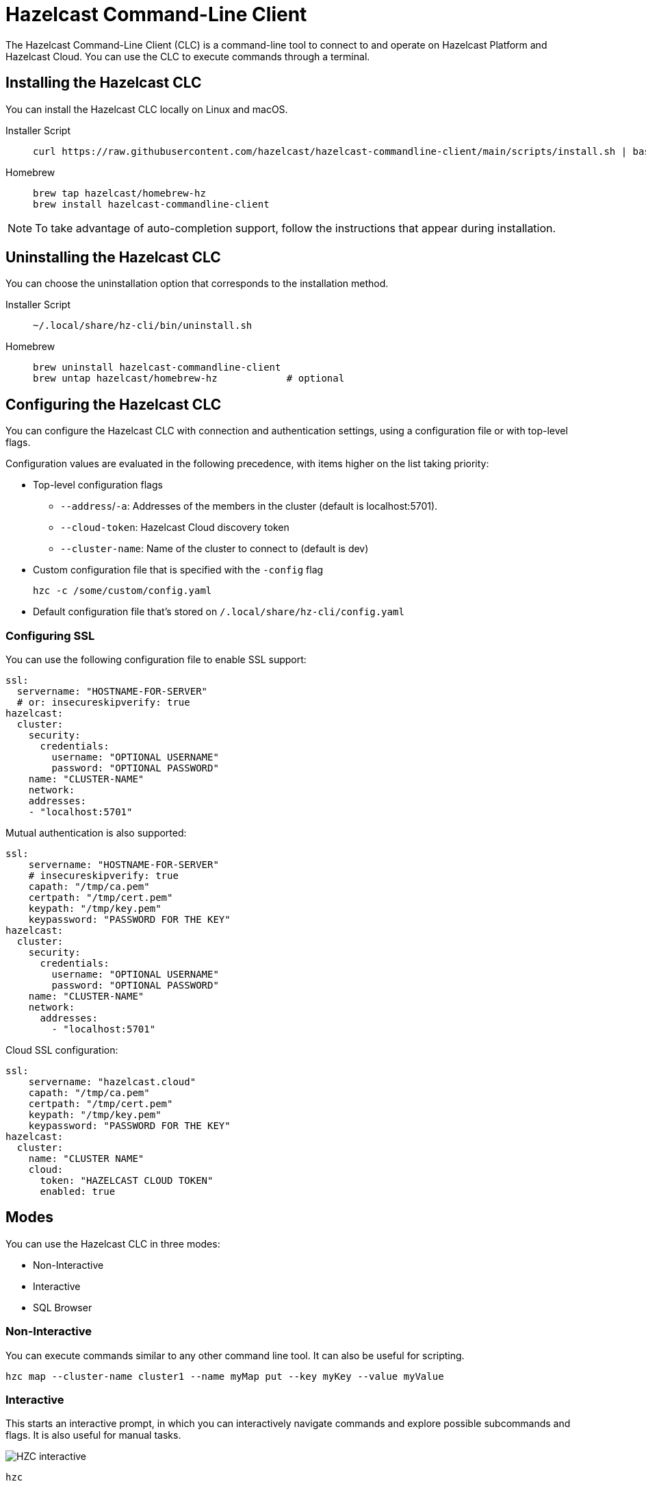 = Hazelcast Command-Line Client
:page-api-reference: https://github.com/hazelcast/hazelcast-commandline-client
:page-toclevels: 3
:page-beta: true

The Hazelcast Command-Line Client (CLC) is a command-line tool to connect to and operate on Hazelcast Platform and Hazelcast Cloud. You can use the CLC to execute commands through a terminal.

== Installing the Hazelcast CLC
You can install the Hazelcast CLC locally on Linux and macOS.

[tabs]
====
Installer Script::
+
--
[source,bash]
----
curl https://raw.githubusercontent.com/hazelcast/hazelcast-commandline-client/main/scripts/install.sh | bash
----
--
Homebrew::
+
[source,bash]
----
brew tap hazelcast/homebrew-hz
brew install hazelcast-commandline-client
----
====

NOTE: To take advantage of auto-completion support, follow the instructions that appear during installation.

== Uninstalling the Hazelcast CLC

You can choose the uninstallation option that corresponds to the installation method.

[tabs]
====
Installer Script::
+
--
[source,bash]
----
~/.local/share/hz-cli/bin/uninstall.sh
----
--
Homebrew::
+
[source,bash]
----
brew uninstall hazelcast-commandline-client
brew untap hazelcast/homebrew-hz            # optional
----
====

== Configuring the Hazelcast CLC

You can configure the Hazelcast CLC with connection and authentication settings, using a configuration file or with top-level flags.

Configuration values are evaluated in the following precedence, with items higher on the list taking priority:

- Top-level configuration flags
** `--address`/`-a`: Addresses of the members in the cluster (default is localhost:5701).
** `--cloud-token`:  Hazelcast Cloud discovery token
** `--cluster-name`: Name of the cluster to connect to (default is dev)
- Custom configuration file that is specified with the `-config` flag
+
`hzc -c /some/custom/config.yaml`
- Default configuration file that's stored on `/.local/share/hz-cli/config.yaml`

=== Configuring SSL

You can use the following configuration file to enable SSL support:

[source,yaml]
----
ssl:
  servername: "HOSTNAME-FOR-SERVER"
  # or: insecureskipverify: true
hazelcast:
  cluster:
    security:
      credentials:
        username: "OPTIONAL USERNAME"
        password: "OPTIONAL PASSWORD"
    name: "CLUSTER-NAME"
    network:
    addresses:
    - "localhost:5701"
----

Mutual authentication is also supported:
[source,yaml]
----
ssl:
    servername: "HOSTNAME-FOR-SERVER"
    # insecureskipverify: true
    capath: "/tmp/ca.pem"
    certpath: "/tmp/cert.pem"
    keypath: "/tmp/key.pem"
    keypassword: "PASSWORD FOR THE KEY"
hazelcast:
  cluster:
    security:
      credentials:
        username: "OPTIONAL USERNAME"
        password: "OPTIONAL PASSWORD"
    name: "CLUSTER-NAME"
    network:
      addresses:
        - "localhost:5701"
----

Cloud SSL configuration:

[source,yaml]
----
ssl:
    servername: "hazelcast.cloud"
    capath: "/tmp/ca.pem"
    certpath: "/tmp/cert.pem"
    keypath: "/tmp/key.pem"
    keypassword: "PASSWORD FOR THE KEY"
hazelcast:
  cluster:
    name: "CLUSTER NAME"
    cloud:
      token: "HAZELCAST CLOUD TOKEN"
      enabled: true
----

== Modes

You can use the Hazelcast CLC in three modes:

- Non-Interactive
- Interactive
- SQL Browser

=== Non-Interactive

You can execute commands similar to any other command line tool. It can also be useful for scripting.
[source,bash,subs="attributes+"]
----
hzc map --cluster-name cluster1 --name myMap put --key myKey --value myValue
----

=== Interactive

This starts an interactive prompt, in which you can interactively navigate commands and explore possible subcommands and flags. It is also useful for manual tasks.

image:ROOT:hzc-interactive-screenshot.png[HZC interactive]

[source,bash,subs="attributes+"]
----
hzc
----

In this mode, you can also leverage the "use" command to avoid re-typing the distributed object name on each command. Note that map name "m1" is referenced only once.
----
hzc
Connecting to the cluster ...
hzc localhost:5701@dev> map use m1
hzc localhost:5701@dev&m:m1> map put -k k1 -v v1
hzc localhost:5701@dev&m:m1> map get -k k1
v1
hzc localhost:5701@dev&m:m1>
----

=== SQL Browser

All the modes support executing SQL statements. In addition to that, this mode makes it easier to navigate results with an interactive browser.

image:ROOT:hzc-sql-browser-screenshot.png[HZC SQL Browser]]

To start the browser simply type

[source,bash,subs="attributes+"]
----
hzc sql
----

== Commands

=== hzc map
Map command groups the following sub-commands.

==== clear
Clears entries of the map

* --name/-n: name of the map

`hzc map clear --name tmpMap`

==== get
Gets the value corresponding to the key from the specified map.

* --name/-n: name of the map
* --key/-k: key of the entry
* [optional] --key-type: specifies the type of the key
**   possible values: string [default], boolean, json, int8, int16, int32, int64, float32, float64

`hzc map get --key-type int16 --key 2012 --name yearbook`

==== get-all

Gets all the entries corresponding to given keys from the specified map.

* --name/-n: name of the map
* --key/-k: key of the entry
* [optional] --key-type: specifies the type of the key
**   possible values: string [default], boolean, json, int8, int16, int32, int64, float32, float64
* [optional] --delim: delimiter that separates the key and the value
** [default ":"]

`hzc get-all -n mapname -k 12 -k 25 --key-type int16 --delim ":"`

==== put

Sets the value for the given key and for specified map.

* --key/-k: key of the entry
* --name/-n: name of the map
* --value/-v: value to be set
** mutually exclusive with "--value-file"
* --value-file/-f: path to file that contains the value to be set. Use "-" (dash) to read from stdin
** mutually exclusive with "--value"
* [optional] --key-type: specifies the type of the key
**   possible values: string [default], boolean, json, int8, int16, int32, int64, float32, float64
* [optional] --value-type/-t: specifies the type of the value
**   possible values: string [default], boolean, json, int8, int16, int32, int64, float32, float64
* --max-idle: the maximum time for this entry to stay idle in the map
** possible values: ns, us, ms, s, m, h (nanosecond, microsecond, millisecond, second, minute, hour). Can not be shorter than 1 second.
* --ttl: duration after which entry will expire and get evicted
** possible values: ns, us, ms, s, m, h (nanosecond, microsecond, millisecond, second, minute, hour). Can not be shorter than 1 second.

`hzc map put --key-type string --key hello --value-type float32 --value 19.94 --name myMap --ttl 1300ms --max-idle 1400ms`

==== put-all

Puts given key-value pairs as entries to the specified map.

* --key/-k: key of the entry
* --name/-n: name of the map
* --value/-v: value to be set
** mutually exclusive with "--value-file", "--json-entry"
* --value-file/-f: path to file that contains the value to be set. Use "-" (dash) to read from stdin
** mutually exclusive with "--value", "--json-entry"
* [optional] --key-type: specifies the type of the key
** possible values: string [default], boolean, json, int8, int16, int32, int64, float32, float64
* [optional] --value-type/-t: specifies the type of the value
** possible values: string [default], boolean, json, int8, int16, int32, int64, float32, float64
** mutually exclusive with "--json-entry"
* --json-entry: path to json file that contains entries
** mutually exclusive with "--value", "--value-file", "--value-type"

[source,bash,subs="attributes+"]
----
# Keys and values are matched with the given order
hzc map put-all -n mapname --key-type int16 -k 1 -k 2 --value-type json -f valueFile.json -v '{"field":"tmp"}'
hzc map put-all -n mapname --json-entry entries.json`
----

Example json-entry file:
```
{
     "key1": "value1",
     "key2": {
       "innerData": "data",
       "anotherInnerData": 5.0
     },
     "key3": true,
     "key4": [1, 2, 3, 4, 5]
   }
```

==== remove

Deletes the value for the given key from the specified map.

* --name/-n: name of the map
* --key/-k: key of the entry
* [optional] --key-type: specifies the type of the key
**   possible values: string [default], boolean, json, int8, int16, int32, int64, float32, float64

` hzc map remove -n mapname -k k1`

*use*: Sets the default map name (interactive-mode only).

* --reset: unset default name for map

[source,bash,subs="attributes+"]
----
Available Commands:
hzc map use m1    # sets the default map name to m1 unless set explicitly
hzc map get --key k1    # "--name m1" is inferred
hzc map use --reset	  # resets the behaviour
----

=== hzc cluster
Cluster commands are a group of administrative cluster operation.

You must enable the REST API on all members of your cluster to use the cluster commands. These commands use the Hazelcast REST API for cluster management operations. To enable REST API, follow the instructions in the member log or see the documentation: xref:maintain-cluster:rest-api.adoc#enabling-rest-api[enabling-rest-api].

==== change-state
Changes the state of the cluster.

* --state/-s: new state of the cluster
** possible values: active, no_migration, frozen, passive

`hzc cluster change-state --state passive`

==== get-state
Gets the state of the cluster.

`hzc cluster get-state`

==== shutdown
Shutdowns the cluster

`hzc cluster shutdown`

==== version
Retrieves and prints the version of the cluster

`hzc cluster version`

=== hzc sql
You can execute a SQL statement or start the SQL Browser with the "sql" command.

`hzc sql` starts the SQL Browser.

`hzc sql "select * from employees"` executes the given query. You can also change the output format with "--output" or "-o" flags. Supported styles are "csv" and "pretty"[default].

== Querying with SQL

You can use SQL to query a map, using all three modes of the Hazelcast CLC.

[tabs]
====
Non-Interactive::
+
--
[source,bash]
----
hzc sql "select * from employees"
+-----------------------------------------------------------------+
|        __key        |         age         |         name        |
+-----------------------------------------------------------------+
| 12                  | 41                  | Jane Brown          |
| 5                   | 33                  | Mandy Bronson       |
| 21                  | 30                  | Mike McGregor       |
| 3                   | 22                  | Joe Taylor          |
| 75                  | 33                  | Mandy Bronson       |
----
--
Interactive::
+
[source,bash]
----
hzc
Connecting to the cluster ...
hzc localhost:5701@dev> sql "select * from employees"
+-----------------------------------------------------------------+
|        __key        |         age         |         name        |
+-----------------------------------------------------------------+
| 12                  | 41                  | Jane Brown          |
| 5                   | 33                  | Mandy Bronson       |
| 21                  | 30                  | Mike McGregor       |
| 3                   | 22                  | Joe Taylor          |
| 75                  | 33                  | Mandy Bronson       |
----
--
SQL Browser::
+
1. Type `hzc sql` to navigate to the browser
2. Type the query you want to execute
3. Press ctrl+E to execute
4. Press tab to change keyboard focus from query editor to result browser
5. Use "w,a,s,d", arrow keys or "h,j,k,l" to navigate the result rows
====

For details about querying with SQL, see xref:query:sql-overview.adoc[SQL Overview].